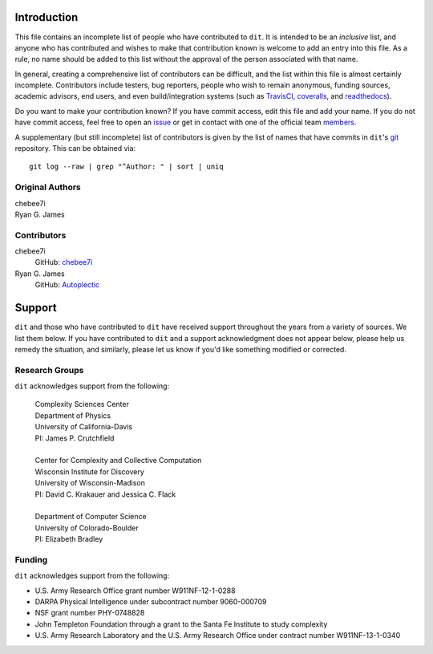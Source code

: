 ============
Introduction
============

This file contains an incomplete list of people who have contributed to ``dit``.
It is intended to be an *inclusive* list, and anyone who has contributed and wishes 
to make that contribution known is welcome to add an entry into this file.  As a 
rule, no name should be added to this list without the approval of the person
associated with that name.

In general, creating a comprehensive list of contributors can be difficult, and
the list within this file is almost certainly incomplete. Contributors include
testers, bug reporters, people who wish to remain anonymous, funding sources, 
academic advisors, end users, and even build/integration systems (such as 
`TravisCI <https://travis-ci.org>`_, `coveralls <https://coveralls.io>`_, and 
`readthedocs <https://readthedocs.org>`_).

Do you want to make your contribution known? If you have commit access, edit
this file and add your name. If you do not have commit access, feel free to open
an `issue <https://github.com/dit/dit/issues/new>`_ or get in contact with one
of the official team `members <https://github.com/dit?tab=members>`_.

A supplementary (but still incomplete) list of contributors is given by the list
of names that have commits in ``dit``'s `git <http://git-scm.com>`_ repository.
This can be obtained via::

    git log --raw | grep "^Author: " | sort | uniq

Original Authors
----------------
| chebee7i
| Ryan G. James


Contributors
------------
chebee7i
    GitHub: `chebee7i <https://github.com/chebee7i>`_
Ryan G. James
    GitHub: `Autoplectic <https://github.com/Autoplectic>`_

=======
Support
=======
``dit`` and those who have contributed to ``dit`` have received support throughout
the years from a variety of sources.  We list them below.  If you have
contributed to ``dit`` and a support acknowledgment does not appear below, please
help us remedy the situation, and similarly, please let us know if you'd like
something modified or corrected.

Research Groups
---------------
``dit`` acknowledges support from the following:

    | Complexity Sciences Center
    | Department of Physics
    | University of California-Davis
    | PI: James P. Crutchfield
    |
    | Center for Complexity and Collective Computation
    | Wisconsin Institute for Discovery
    | University of Wisconsin-Madison
    | PI: David C. Krakauer and Jessica C. Flack
    |
    | Department of Computer Science
    | University of Colorado-Boulder
    | PI: Elizabeth Bradley

Funding
-------
``dit`` acknowledges support from the following:

- U.S. Army Research Office grant number W911NF-12-1-0288
- DARPA Physical Intelligence under subcontract number 9060-000709
- NSF grant number PHY-0748828
- John Templeton Foundation through a grant to the Santa Fe Institute to study complexity
- U.S. Army Research Laboratory and the U.S. Army Research Office under contract number W911NF-13-1-0340


